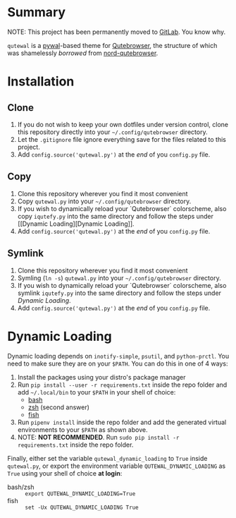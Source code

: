 #+ATTR_HTML: :style margin-left: auto; margin-right: auto;
[[./scrots/qutewal.gif]]
* Summary
  :PROPERTIES:
  :CUSTOM_ID: pywal-qutebrowser-theme
  :END:
  
NOTE: This project has been permanently moved to [[https://gitlab.com/jjzmajic/qutewal][GitLab]]. You know why.

=qutewal= is a [[https://github.com/dylanaraps/pywal][pywal]]-based theme for [[https://qutebrowser.org][Qutebrowser]], the structure of which was
shamelessly /borrowed/ from [[https://github.com/Linuus/nord-qutebrowser/blob/master/nord-qutebrowser.py][nord-qutebrowser]].

* Installation
   :PROPERTIES:
   :CUSTOM_ID: install
   :END:

** Clone
1. If you do not wish to keep your own dotfiles under version control, clone
   this repository directly into your =~/.config/qutebrowser= directory.
2. Let the =.gitignore= file ignore everything save for the files related to
   this project.
2. Add =config.source('qutewal.py')= at the /end/ of you =config.py=
   file.
** Copy
1. Clone this repository wherever you find it most convenient
2. Copy =qutewal.py= into your =~/.config/qutebrowser= directory.
3. If you wish to dynamically reload your `Qutebrowser` colorscheme, also copy
   =iqutefy.py= into the same directory and follow the steps under [[Dynamic
   Loading][Dynamic Loading]].
2. Add =config.source('qutewal.py')= at the /end/ of you =config.py=
   file.
** Symlink
1. Clone this repository wherever you find it most convenient
2. Symling (=ln -s=) =qutewal.py= into your =~/.config/qutebrowser= directory.
3. If you wish to dynamically reload your `Qutebrowser` colorscheme, also symlink
   =iqutefy.py= into the same directory and follow the steps under [[Dynamic Loading][Dynamic Loading]].
2. Add =config.source('qutewal.py')= at the /end/ of you =config.py=
   file.

* Dynamic Loading
Dynamic loading depends on =inotify-simple=, =psutil=, and =python-prctl=. You
need to make sure they are on your =$PATH=. You can do this in one of 4 ways:
1. Install the packages using your distro's package manager
2. Run =pip install --user -r requirements.txt= inside the repo folder and add
   =~/.local/bin= to your =$PATH= in your shell of choice:
   + [[https://unix.stackexchange.com/questions/26047/how-to-correctly-add-a-path-to-path][bash]]
   + [[https://stackoverflow.com/questions/11530090/adding-a-new-entry-to-the-path-variable-in-zsh][zsh]]
     (second answer)
   + [[https://stackoverflow.com/questions/7064053/add-a-relative-path-to-path-on-fish-startup][fish]]
3. Run =pipenv install= inside the repo folder and add the generated virtual
   environments to your =$PATH= as shown above.
4. NOTE: *NOT RECOMMENDED*. Run =sudo pip install -r requirements.txt= inside
   the repo folder.

Finally, either set the variable =qutewal_dynamic_loading= to =True= inside
=qutewal.py=, or export the environment variable =QUTEWAL_DYNAMIC_LOADING= as
=True= using your shell of choice *at login*:
   + bash/zsh :: =export QUTEWAL_DYNAMIC_LOADING=True=
   + fish :: =set -Ux QUTEWAL_DYNAMIC_LOADING True=
